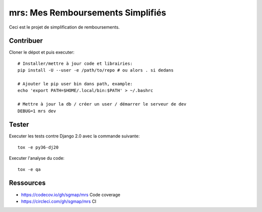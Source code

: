 mrs: Mes Remboursements Simplifiés
~~~~~~~~~~~~~~~~~~~~~~~~~~~~~~~~~~

Ceci est le projet de simplification de remboursements.

Contribuer
==========

Cloner le dépot et puis executer::

    # Installer/mettre à jour code et librairies:
    pip install -U --user -e /path/to/repo # ou alors . si dedans

    # Ajouter le pip user bin dans path, example:
    echo 'export PATH=$HOME/.local/bin:$PATH' > ~/.bashrc

    # Mettre à jour la db / créer un user / démarrer le serveur de dev
    DEBUG=1 mrs dev

Tester
======

Executer les tests contre Django 2.0 avec la commande suivante::

    tox -e py36-dj20

Executer l'analyse du code::

    tox -e qa

Ressources
==========

- https://codecov.io/gh/sgmap/mrs Code coverage
- https://circleci.com/gh/sgmap/mrs CI
